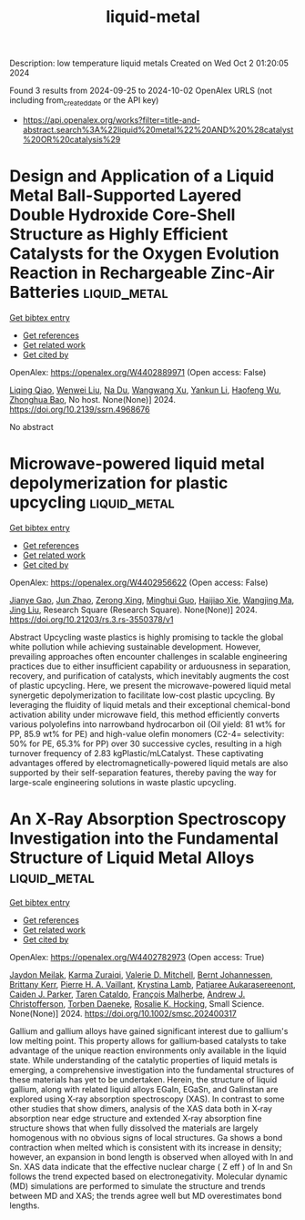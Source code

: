 #+TITLE: liquid-metal
Description: low temperature liquid metals
Created on Wed Oct  2 01:20:05 2024

Found 3 results from 2024-09-25 to 2024-10-02
OpenAlex URLS (not including from_created_date or the API key)
- [[https://api.openalex.org/works?filter=title-and-abstract.search%3A%22liquid%20metal%22%20AND%20%28catalyst%20OR%20catalysis%29]]

* Design and Application of a Liquid Metal Ball-Supported Layered Double Hydroxide Core-Shell Structure as Highly Efficient Catalysts for the Oxygen Evolution Reaction in Rechargeable Zinc-Air Batteries  :liquid_metal:
:PROPERTIES:
:UUID: https://openalex.org/W4402889971
:TOPICS: Aqueous Zinc-Ion Battery Technology, Electrocatalysis for Energy Conversion, Photocatalytic Materials for Solar Energy Conversion
:PUBLICATION_DATE: 2024-01-01
:END:    
    
[[elisp:(doi-add-bibtex-entry "https://doi.org/10.2139/ssrn.4968676")][Get bibtex entry]] 

- [[elisp:(progn (xref--push-markers (current-buffer) (point)) (oa--referenced-works "https://openalex.org/W4402889971"))][Get references]]
- [[elisp:(progn (xref--push-markers (current-buffer) (point)) (oa--related-works "https://openalex.org/W4402889971"))][Get related work]]
- [[elisp:(progn (xref--push-markers (current-buffer) (point)) (oa--cited-by-works "https://openalex.org/W4402889971"))][Get cited by]]

OpenAlex: https://openalex.org/W4402889971 (Open access: False)
    
[[https://openalex.org/A5029078467][Liqing Qiao]], [[https://openalex.org/A5101991818][Wenwei Liu]], [[https://openalex.org/A5079336629][Na Du]], [[https://openalex.org/A5074814486][Wangwang Xu]], [[https://openalex.org/A5074870071][Yankun Li]], [[https://openalex.org/A5009161590][Haofeng Wu]], [[https://openalex.org/A5101026895][Zhonghua Bao]], No host. None(None)] 2024. https://doi.org/10.2139/ssrn.4968676 
     
No abstract    

    

* Microwave-powered liquid metal depolymerization for plastic upcycling  :liquid_metal:
:PROPERTIES:
:UUID: https://openalex.org/W4402956622
:TOPICS: Global E-Waste Recycling and Management
:PUBLICATION_DATE: 2024-09-30
:END:    
    
[[elisp:(doi-add-bibtex-entry "https://doi.org/10.21203/rs.3.rs-3550378/v1")][Get bibtex entry]] 

- [[elisp:(progn (xref--push-markers (current-buffer) (point)) (oa--referenced-works "https://openalex.org/W4402956622"))][Get references]]
- [[elisp:(progn (xref--push-markers (current-buffer) (point)) (oa--related-works "https://openalex.org/W4402956622"))][Get related work]]
- [[elisp:(progn (xref--push-markers (current-buffer) (point)) (oa--cited-by-works "https://openalex.org/W4402956622"))][Get cited by]]

OpenAlex: https://openalex.org/W4402956622 (Open access: False)
    
[[https://openalex.org/A5083945376][Jianye Gao]], [[https://openalex.org/A5031591139][Jun Zhao]], [[https://openalex.org/A5086869260][Zerong Xing]], [[https://openalex.org/A5076508346][Minghui Guo]], [[https://openalex.org/A5085237771][Haijiao Xie]], [[https://openalex.org/A5101764262][Wangjing Ma]], [[https://openalex.org/A5100725601][Jing Liu]], Research Square (Research Square). None(None)] 2024. https://doi.org/10.21203/rs.3.rs-3550378/v1 
     
Abstract Upcycling waste plastics is highly promising to tackle the global white pollution while achieving sustainable development. However, prevailing approaches often encounter challenges in scalable engineering practices due to either insufficient capability or arduousness in separation, recovery, and purification of catalysts, which inevitably augments the cost of plastic upcycling. Here, we present the microwave-powered liquid metal synergetic depolymerization to facilitate low-cost plastic upcycling. By leveraging the fluidity of liquid metals and their exceptional chemical-bond activation ability under microwave field, this method efficiently converts various polyolefins into narrowband hydrocarbon oil (Oil yield: 81 wt% for PP, 85.9 wt% for PE) and high-value olefin monomers (C2-4= selectivity: 50% for PE, 65.3% for PP) over 30 successive cycles, resulting in a high turnover frequency of 2.83 kgPlastic/mLCatalyst. These captivating advantages offered by electromagnetically-powered liquid metals are also supported by their self-separation features, thereby paving the way for large-scale engineering solutions in waste plastic upcycling.    

    

* An X‐Ray Absorption Spectroscopy Investigation into the Fundamental Structure of Liquid Metal Alloys  :liquid_metal:
:PROPERTIES:
:UUID: https://openalex.org/W4402782973
:TOPICS: Thermochemical Properties of Organic Compounds, Ice Nucleation and Melting Phenomena, Solar Water Splitting Technology
:PUBLICATION_DATE: 2024-09-23
:END:    
    
[[elisp:(doi-add-bibtex-entry "https://doi.org/10.1002/smsc.202400317")][Get bibtex entry]] 

- [[elisp:(progn (xref--push-markers (current-buffer) (point)) (oa--referenced-works "https://openalex.org/W4402782973"))][Get references]]
- [[elisp:(progn (xref--push-markers (current-buffer) (point)) (oa--related-works "https://openalex.org/W4402782973"))][Get related work]]
- [[elisp:(progn (xref--push-markers (current-buffer) (point)) (oa--cited-by-works "https://openalex.org/W4402782973"))][Get cited by]]

OpenAlex: https://openalex.org/W4402782973 (Open access: True)
    
[[https://openalex.org/A5068858319][Jaydon Meilak]], [[https://openalex.org/A5049005415][Karma Zuraiqi]], [[https://openalex.org/A5034047550][Valerie D. Mitchell]], [[https://openalex.org/A5042673824][Bernt Johannessen]], [[https://openalex.org/A5069370180][Brittany Kerr]], [[https://openalex.org/A5019680286][Pierre H. A. Vaillant]], [[https://openalex.org/A5066302811][Krystina Lamb]], [[https://openalex.org/A5020480772][Patjaree Aukarasereenont]], [[https://openalex.org/A5074271382][Caiden J. Parker]], [[https://openalex.org/A5094034780][Taren Cataldo]], [[https://openalex.org/A5004619045][François Malherbe]], [[https://openalex.org/A5073206123][Andrew J. Christofferson]], [[https://openalex.org/A5091422934][Torben Daeneke]], [[https://openalex.org/A5002235771][Rosalie K. Hocking]], Small Science. None(None)] 2024. https://doi.org/10.1002/smsc.202400317 
     
Gallium and gallium alloys have gained significant interest due to gallium's low melting point. This property allows for gallium‐based catalysts to take advantage of the unique reaction environments only available in the liquid state. While understanding of the catalytic properties of liquid metals is emerging, a comprehensive investigation into the fundamental structures of these materials has yet to be undertaken. Herein, the structure of liquid gallium, along with related liquid alloys EGaIn, EGaSn, and Galinstan are explored using X‐ray absorption spectroscopy (XAS). In contrast to some other studies that show dimers, analysis of the XAS data both in X‐ray absorption near edge structure and extended X‐ray absorption fine structure shows that when fully dissolved the materials are largely homogenous with no obvious signs of local structures. Ga shows a bond contraction when melted which is consistent with its increase in density; however, an expansion in bond length is observed when alloyed with In and Sn. XAS data indicate that the effective nuclear charge ( Z eff ) of In and Sn follows the trend expected based on electronegativity. Molecular dynamic (MD) simulations are performed to simulate the structure and trends between MD and XAS; the trends agree well but MD overestimates bond lengths.    

    
